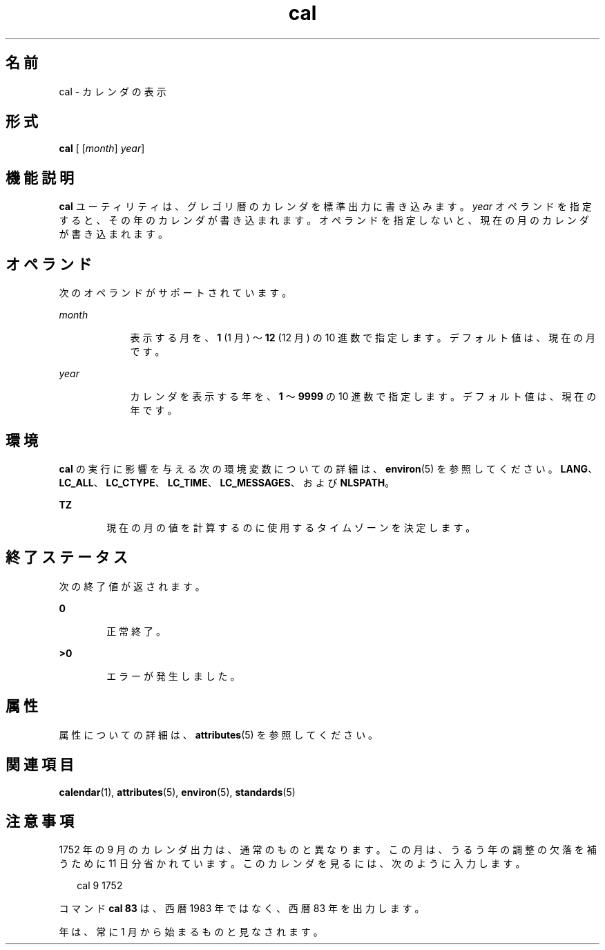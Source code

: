 '\" te
.\"  Copyright 1989 AT&T Copyright (c) 1995, Sun Microsystems, Inc. All Rights Reserved Portions Copyright (c) 1992, X/Open Company Limited All Rights Reserved
.\"  Sun Microsystems, Inc. gratefully acknowledges The Open Group for permission to reproduce portions of its copyrighted documentation. Original documentation from The Open Group can be obtained online at http://www.opengroup.org/bookstore/.
.\" The Institute of Electrical and Electronics Engineers and The Open Group, have given us permission to reprint portions of their documentation. In the following statement, the phrase "this text" refers to portions of the system documentation. Portions of this text are reprinted and reproduced in electronic form in the Sun OS Reference Manual, from IEEE Std 1003.1, 2004 Edition, Standard for Information Technology -- Portable Operating System Interface (POSIX), The Open Group Base Specifications Issue 6, Copyright (C) 2001-2004 by the Institute of Electrical and Electronics Engineers, Inc and The Open Group. In the event of any discrepancy between these versions and the original IEEE and The Open Group Standard, the original IEEE and The Open Group Standard is the referee document. The original Standard can be obtained online at http://www.opengroup.org/unix/online.html. This notice shall appear on any product containing this material. 
.TH cal 1 "1995 年 2 月 1 日" "SunOS 5.11" "ユーザーコマンド"
.SH 名前
cal \- カレンダの表示
.SH 形式
.LP
.nf
\fBcal\fR [ [\fImonth\fR] \fIyear\fR]
.fi

.SH 機能説明
.sp
.LP
\fBcal\fR ユーティリティは、グレゴリ暦のカレンダを標準出力に書き込みます。\fIyear\fR オペランドを指定すると、その年のカレンダが書き込まれます。オペランドを指定しないと、現在の月のカレンダが書き込まれます。
.SH オペランド
.sp
.LP
次のオペランドがサポートされています。
.sp
.ne 2
.mk
.na
\fB\fImonth\fR\fR
.ad
.RS 9n
.rt  
表示する月を、\fB1\fR (1 月) ～ \fB12\fR (12 月) の 10 進数で指定します。デフォルト値は、現在の月です。
.RE

.sp
.ne 2
.mk
.na
\fB\fIyear\fR\fR
.ad
.RS 9n
.rt  
カレンダを表示する年を、\fB1\fR ～ \fB9999\fR の 10 進数で指定します。デフォルト値は、現在の年です。
.RE

.SH 環境
.sp
.LP
\fBcal\fR の実行に影響を与える次の環境変数についての詳細は、\fBenviron\fR(5) を参照してください。\fBLANG\fR、\fBLC_ALL\fR、\fBLC_CTYPE\fR、\fBLC_TIME\fR、\fBLC_MESSAGES\fR、および \fBNLSPATH\fR。
.sp
.ne 2
.mk
.na
\fB\fBTZ\fR\fR
.ad
.RS 6n
.rt  
現在の月の値を計算するのに使用するタイムゾーンを決定します。
.RE

.SH 終了ステータス
.sp
.LP
次の終了値が返されます。
.sp
.ne 2
.mk
.na
\fB\fB0\fR\fR
.ad
.RS 6n
.rt  
正常終了。
.RE

.sp
.ne 2
.mk
.na
\fB\fB>0\fR\fR
.ad
.RS 6n
.rt  
エラーが発生しました。
.RE

.SH 属性
.sp
.LP
属性についての詳細は、\fBattributes\fR(5) を参照してください。
.sp

.sp
.TS
tab() box;
cw(2.75i) |cw(2.75i) 
lw(2.75i) |lw(2.75i) 
.
属性タイプ属性値
_
使用条件system/core-os
_
インタフェースの安定性確実
_
標準T{
\fBstandards\fR(5) を参照してください。
T}
.TE

.SH 関連項目
.sp
.LP
\fBcalendar\fR(1), \fBattributes\fR(5), \fBenviron\fR(5), \fBstandards\fR(5)
.SH 注意事項
.sp
.LP
1752 年の 9 月のカレンダ出力は、通常のものと異なります。この月は、うるう年の調整の欠落を補うために 11 日分省かれています。このカレンダを見るには、次のように入力します。
.sp
.in +2
.nf
cal 9 1752
.fi
.in -2
.sp

.sp
.LP
コマンド \fBcal 83\fR は、西暦 1983 年ではなく、西暦 83 年を出力します。
.sp
.LP
年は、常に 1 月から始まるものと見なされます。
